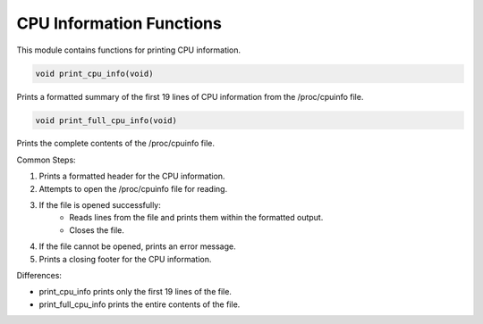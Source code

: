 .. _cpu_information_functions:

CPU Information Functions
-------------------------

This module contains functions for printing CPU information.

.. code-block:: c

   void print_cpu_info(void)

Prints a formatted summary of the first 19 lines of CPU information from the /proc/cpuinfo file.

.. code-block:: c

   void print_full_cpu_info(void)

Prints the complete contents of the /proc/cpuinfo file.

Common Steps:

1. Prints a formatted header for the CPU information.
2. Attempts to open the /proc/cpuinfo file for reading.
3. If the file is opened successfully:
      - Reads lines from the file and prints them within the formatted output.
      - Closes the file.
4. If the file cannot be opened, prints an error message.
5. Prints a closing footer for the CPU information.

Differences:

- print_cpu_info prints only the first 19 lines of the file.
- print_full_cpu_info prints the entire contents of the file.
